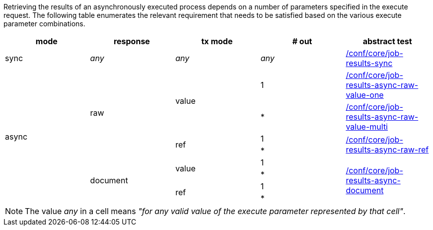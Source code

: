 [[ats-job-results-success]]
Retrieving the results of an asynchronously executed process depends on a number of parameters specified in the execute request.  The following table enumerates the relevant requirement that needs to be satisfied based on the various execute parameter combinations.

[options="header"]
|===
|mode |response |tx mode |# out |abstract test

|sync
|_any_
|_any_
|_any_
|<<ats_core_job-results-sync,/conf/core/job-results-sync>>

.8+|async
.4+|raw
.2+|value
|1
|<<ats_core_job-results-async-raw-value-one,/conf/core/job-results-async-raw-value-one>>

|*
|<<ats_core_job-results-async-raw-value-multi,/conf/core/job-results-async-raw-value-multi>>

.2+|ref
|1

.2+|<<ats_core_job-results-async-raw-ref,/conf/core/job-results-async-raw-ref>>
|*

.4+|document
.2+|value
|1
.4+|<<ats_core_job-results-async-document,/conf/core/job-results-async-document>>

|*

.2+|ref |1
|*

|===

NOTE: The value _any_ in a cell means _"for any valid value of the execute parameter represented by that cell"_.

